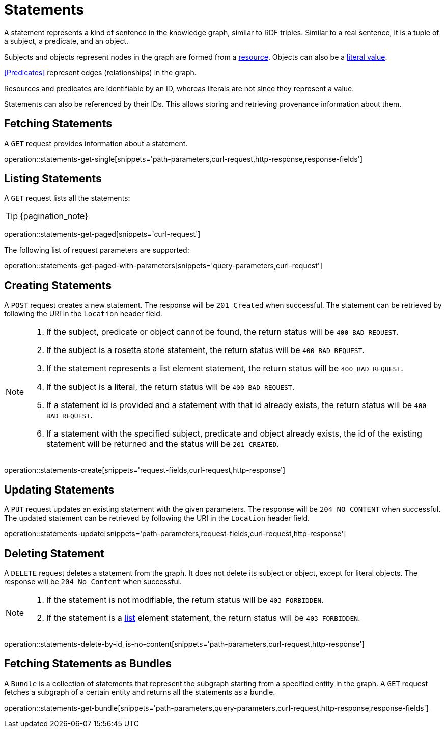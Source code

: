 = Statements

A statement represents a kind of sentence in the knowledge graph,
similar to RDF triples.
Similar to a real sentence, it is a tuple of a subject, a predicate, and
an object.

Subjects and objects represent nodes in the graph are formed from a
<<Resources,resource>>.
Objects can also be a <<Literals,literal value>>.

<<Predicates>> represent edges (relationships) in the graph.

Resources and predicates are identifiable by an ID, whereas literals are
not since they represent a value.

Statements can also be referenced by their IDs.
This allows storing and retrieving provenance information about them.

[[statements-fetch]]
== Fetching Statements

A `GET` request provides information about a statement.

operation::statements-get-single[snippets='path-parameters,curl-request,http-response,response-fields']

[[statements-list]]
== Listing Statements

A `GET` request lists all the statements:

TIP: {pagination_note}

operation::statements-get-paged[snippets='curl-request']

The following list of request parameters are supported:

operation::statements-get-paged-with-parameters[snippets='query-parameters,curl-request']

[[statements-create]]
== Creating Statements
A `POST` request creates a new statement.
The response will be `201 Created` when successful.
The statement can be retrieved by following the URI in the `Location` header field.

[NOTE]
====
1. If the subject, predicate or object cannot be found, the return status will be `400 BAD REQUEST`.
2. If the subject is a rosetta stone statement, the return status will be `400 BAD REQUEST`.
3. If the statement represents a list element statement, the return status will be `400 BAD REQUEST`.
4. If the subject is a literal, the return status will be `400 BAD REQUEST`.
5. If a statement id is provided and a statement with that id already exists, the return status will be `400 BAD REQUEST`.
6. If a statement with the specified subject, predicate and object already exists, the id of the existing statement will be returned and the status will be `201 CREATED`.
====

operation::statements-create[snippets='request-fields,curl-request,http-response']

[[statements-edit]]
== Updating Statements

A `PUT` request updates an existing statement with the given parameters.
The response will be `204 NO CONTENT` when successful.
The updated statement can be retrieved by following the URI in the `Location` header field.

operation::statements-update[snippets='path-parameters,request-fields,curl-request,http-response']

[[statements-delete]]
== Deleting Statement
A `DELETE` request deletes a statement from the graph.
It does not delete its subject or object, except for literal objects.
The response will be `204 No Content` when successful.

[NOTE]
====
1. If the statement is not modifiable, the return status will be `403 FORBIDDEN`.
2. If the statement is a <<lists,list>> element statement, the return status will be `403 FORBIDDEN`.
====

operation::statements-delete-by-id_is-no-content[snippets='path-parameters,curl-request,http-response']

[[statements-fetch-as-bundle]]
== Fetching Statements as Bundles

A `Bundle` is a collection of statements that represent the subgraph starting from a specified entity in the graph.
A `GET` request fetches a subgraph of a certain entity and returns all the statements as a bundle.

operation::statements-get-bundle[snippets='path-parameters,query-parameters,curl-request,http-response,response-fields']
